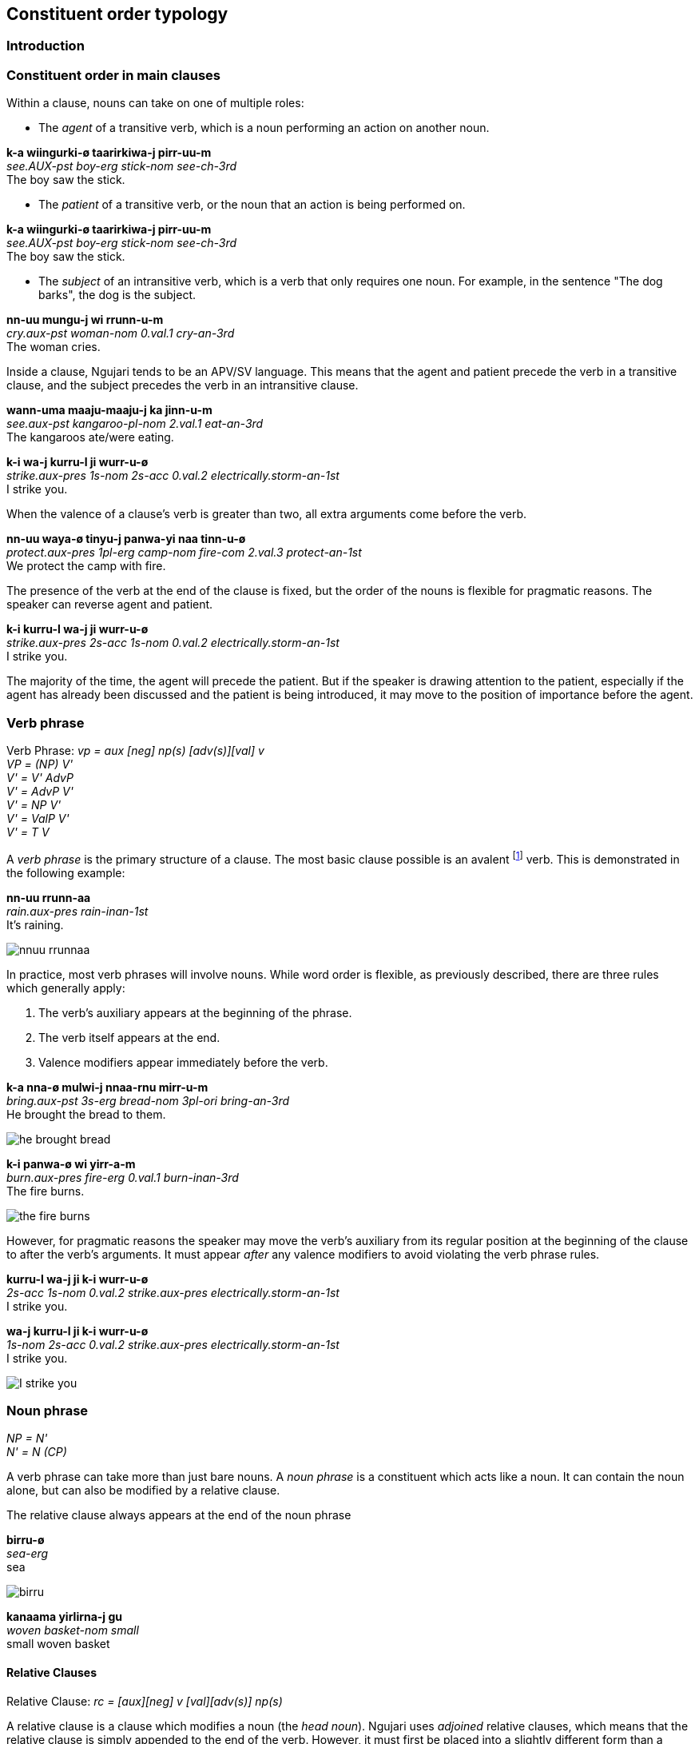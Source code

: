 == Constituent order typology

=== Introduction

=== Constituent order in main clauses

Within a clause, nouns can take on one of multiple roles:

* The _agent_ of a transitive verb, which is a noun performing an action
on another noun.

====
*k-a wiingurki-ø taarirkiwa-j pirr-uu-m* +
_see.AUX-pst boy-erg stick-nom see-ch-3rd_ +
The boy saw the stick.
====

* The _patient_ of a transitive verb, or the noun that an action is
being performed on.

====
*k-a wiingurki-ø taarirkiwa-j pirr-uu-m* +
_see.AUX-pst boy-erg stick-nom see-ch-3rd_ +
The boy saw the stick.
====

* The _subject_ of an intransitive verb, which is a verb that only
requires one noun. For example, in the sentence "The dog barks", the dog
is the subject.

====
*nn-uu mungu-j wi rrunn-u-m* +
_cry.aux-pst woman-nom 0.val.1 cry-an-3rd_ +
The woman cries.
====

Inside a clause, Ngujari tends to be an APV/SV language. This means that
the agent and patient precede the verb in a transitive clause, and the
subject precedes the verb in an intransitive clause.

====
*wann-uma maaju-maaju-j ka jinn-u-m* +
_see.aux-pst kangaroo-pl-nom 2.val.1 eat-an-3rd_ +
The kangaroos ate/were eating.

*k-i wa-j kurru-l ji wurr-u-ø* +
_strike.aux-pres 1s-nom 2s-acc 0.val.2 electrically.storm-an-1st_ +
I strike you.
====

When the valence of a clause's verb is greater than two, all extra
arguments come before the verb.

====
*nn-uu waya-ø tinyu-j panwa-yi naa tinn-u-ø* +
_protect.aux-pres 1pl-erg camp-nom fire-com 2.val.3 protect-an-1st_ +
We protect the camp with fire.
====

The presence of the verb at the end of the clause is fixed, but the
order of the nouns is flexible for pragmatic reasons. The speaker can
reverse agent and patient.

====
*k-i kurru-l wa-j ji wurr-u-ø* +
_strike.aux-pres 2s-acc 1s-nom 0.val.2 electrically.storm-an-1st_ +
I strike you.
====

The majority of the time, the agent will precede the patient. But if the
speaker is drawing attention to the patient, especially if the agent has
already been discussed and the patient is being introduced, it may move
to the position of importance before the agent.

=== Verb phrase

====
Verb Phrase: _vp = aux [neg] np(s) [adv(s)][val] v_ +
_VP = (NP) V'_ +
_V' = V' AdvP_ +
_V' = AdvP V'_ +
_V' = NP V'_ +
_V' = ValP V'_ +
_V' = T V_
====

A _verb phrase_ is the primary structure of a clause. The most basic
clause possible is an avalent footnote:[An avalent verb is one that takes
no nouns or arguments.] verb. This is demonstrated in the following
example:

====
*nn-uu rrunn-aa* +
_rain.aux-pres rain-inan-1st_ +
It's raining.
====

image:../images/nnuu-rrunnaa.png[]

In practice, most verb phrases will involve nouns. While word order is
flexible, as previously described, there are three rules which generally
apply:

1.  The verb's auxiliary appears at the beginning of the phrase.
2.  The verb itself appears at the end.
3.  Valence modifiers appear immediately before the verb.

====
*k-a nna-ø mulwi-j nnaa-rnu mirr-u-m* +
_bring.aux-pst 3s-erg bread-nom 3pl-ori bring-an-3rd_ +
He brought the bread to them.
====

// TODO: these are wrong - can't generate T in V'
image:../images/he-brought-bread.png[]

====
*k-i panwa-ø wi yirr-a-m* +
_burn.aux-pres fire-erg 0.val.1 burn-inan-3rd_ +
The fire burns.
====

image:../images/the-fire-burns.png[]

However, for pragmatic reasons the speaker may move the verb's auxiliary
from its regular position at the beginning of the clause to after the
verb's arguments. It must appear _after_ any valence modifiers to avoid
violating the verb phrase rules.

====
*kurru-l wa-j ji k-i wurr-u-ø* +
_2s-acc 1s-nom 0.val.2 strike.aux-pres electrically.storm-an-1st_ +
I strike you.

*wa-j kurru-l ji k-i wurr-u-ø* +
_1s-nom 2s-acc 0.val.2 strike.aux-pres electrically.storm-an-1st_ +
I strike you.
====

image:../images/I-strike-you.png[]

=== Noun phrase

====
_NP = N'_ +
_N' = N (CP)_
====

A verb phrase can take more than just bare nouns. A _noun phrase_ is a
constituent which acts like a noun. It can contain the noun alone, but
can also be modified by a relative clause.

The relative clause always appears at the end of the noun phrase

====
*birru-ø* +
_sea-erg_ +
sea
====

image:../images/birru.png[]

====
*kanaama yirlirna-j gu* +
_woven basket-nom small_ +
small woven basket
====

==== Relative Clauses

Relative Clause: _rc = [aux][neg] v [val][adv(s)] np(s)_

A relative clause is a clause which modifies a noun (the _head noun_).
Ngujari uses _adjoined_ relative clauses, which means that the relative
clause is simply appended to the end of the verb. However, it must first
be placed into a slightly different form than a standard clause.

There are two cases for a relative clause:

* _object clauses_, in which the head noun is the object of the
relative clause.
* _agent clause_, where the head noun is the relative clause's agent
or subject.

In both types of relative clause, the verb is moved from the end of the
clause to a position immediately following the verb's auxiliary.

In an object clause, the valency of the verb is reduced by one. In
effect, the head noun becomes a noun in the clause.

====
*wiingu-ø k-a pirr-u-ø ka wa-j* +
_man-erg aux-pst see-an-1st 2.val.1 1s-nom_ +
the man that I saw
====

In an agent clause, the valency is not modified. Instead, a pronoun that
matches the person, plurality, and animacy of the head noun is added to
the relative clause.

====
*j-a Wuurna-ø nn-uuki-ti yann-u-mi nna-j jurlu-l wa-j ka naj-u-m* +
_say.aux-pst Wuurna-erg aux-fut-dub catch-an-3rd 3s-nom turtle-acc 1s-nom 3.val.2 say-an-3rd_ +
Wuurna, who might catch a turtle, spoke to me.
====

=== Adpositional phrases

=== Comparatives

A comparative is a sentence which compares one noun to another, using an
adjective. Ngujari uses _locational-type comparatives_ which are
verbless. The noun to be judged against (the _standard noun_) is given
a locational case, while the noun that is being judged is given the case
that it would assume as the subject of an intransitive verb. The two
nouns are then followed by the adjective, which is in the predicate form
(see *morphology*).

If the judged noun is 'more' of the adjective than the standard noun,
the revertive case is used. If they are the same, the locative case is
used.

====
*nna-j wa-rna yam-u* +
_3s-nom 1s-rev tall-an_ +
He is taller than me.

*gungaa-ø muyu-rn yurli-la* +
_axe-erg spear-loc dull-inan_ +
The axe and spear are equally as dull.
====

Comparatives may be used in relative clauses. The adjective becomes the
first word in the clause and is followed by the nouns. One of the nouns
is replaced by a pronoun as usual.

====
*k-a nnalji-ø junn-u nna-ø wiinguurki-rna yuki-j ka giirr-u-m* +
_win.aux-pst dingo-erg fast-an 3s-erg boy-rev race-nom 2.val.1 win-an-3rd_ +
The dingo, who is faster than the boy, won the race.
====

=== Modifier Positioning

==== Adjectives

// TODO

==== Adverbs

Adverbs can be split into two categories:

* Temporal adverbs specify the time a verb takes place
* Manner adverbs detail the manner in which the verb was conducted

Temporal adverbs usually follow the base verb.

====
*k-a jana-ø jari-rn wiirr-uu-ø yuurli-rna ma* +
_go.aux-pst 1s.ch-erg beach-loc go-ch-1st day-rev one_ +
Yesterday, I [a child] went to the beach.
====

Manner adverbs usually precede the base verb.

====
*nn-uuki-yii waya-ø pirwa-pirwa-j garrna gann-u-ø* +
_pickup.aux-fut-wimp 1pl-erg clothing-pl-nom quickly pickup-an-1st_ +
We should pick up the clothes quickly.
====

However, both can occupy different positions inside the verb phrase if
the speaker desires it.

=== Interrogative

_Interrogatives_ are simply questions. There are two types of
interrogatives:

* _Polar_, which have an affirmative or negative answer.
* _Non-polar_, which require a more detailed response.

==== Polar

Polar questions are extremely easy to form. They are expressed as a
factual statement, but with a rising tone at the beginning of the
question.

====
*nn-uuki kupa-kupa-ø gaypa-gaypa-rn narnn-u-m?* +
_↗ fly.aux-fut bird-pl-erg mountain-pl-loc fly-an-3rd_ +
Will the birds fly to the mountains?
====

==== Non-Polar

The primary way of forming a non-polar question is through the use of
interrogative pronouns (such as _piima_). The interrogative takes the
place of a noun in a verb phrase, but is not assigned a case.

====
*k-a pii munnanna-rn wa-yi naa wiirr-u-m* +
_go.aux-pst who river-loc 1s.an-com 2.val.3 go-an-3rd_ +
Who went to the river with me?
====

This method of questioning can be used in any type of sentence, not just
basic clauses. The following example shows its use in a locational
predicate which contains a relative clause. The interrogative pronoun,
_kiru_, is moved to the front of the sentence to highlight its
importance.

====
*kiru ngarr-i wumpa-ø j-i palyaj-a-m nnu-ø wurlki-j ngurr-a-m* +
_where be.aux-pres path-erg leadto.aux-prs leadto-inan-3rd 3s.inan-erg village-nom be-inan-3rd_ +
Where is the path that leads to the village?
====

A less-common way to ask a non-polar question requires the particle
_yuu_. By placing the particle ahead of a word in a statement, the
speaker questions that word.

====
*k-aa yuu-nnara-ø nurtwu-j panwa-rnu mirr-uu-m* +
_bring.aux-fut int-3dual.an-erg food-nom fire-ori bring-ch-3rd_ +
Will it be those two children who bring the food to the fire?

*nn-i wa-ø yuu-gurlurni parnti-j jinn-u-mi* +
_eat.aux-pres 3s-erg int-fresh kangaroomeat-nom eat-an-3rd_ +
Is the kangaroo meat he is eating fresh?
====

=== Conditional

A conditional places a condition on another statement. They are formed
through two verb phrases, one representing the condition (or protasis)
and the other representing the outcome (or apodosis). There are two
types of conditional:

* _implicative_, where the conditional represents a universal truth.
Whenever the condition is true, the outcome is also true. It is
important to remember that the implicative form is always true. A
statement such as "When the wind blows, the leaves rustle" meets this
criteria, whereas "If you go there, you'll be attacked" does not.
* _predictive_, where the conditional represents a prediction. This is
the more general form, and can be used without worrying about universal
truth.

To form both conditionals, the condition verb phrase appears first,
followed immediately by the outcome verb phrase. No connector is
necessary between the two clauses (i.e. there is no equivalent to "if").
The outcome phrase is always placed in the subjunctive mood and present
tense.

In an implicative conditional, the condition is given the gnomic mood
and the present tense. The statement must therefore follow the usual
rules of the gnomic, in that it must state an indisputable truth.

====
*k-i-nga kunii-ø mu-rn naa yarr-uu-n j-i-tirlu kunii-j ka mulj-awuu-n* +
_fall.aux-prs-gno 2dual.ch-erg water-loc 1.val.2 fall-ch-2nd wet.aux-prs-sbjv 2dual-ch-nom 2.val.1 wet-ch-2nd_ +
If you two fall in the water, you will both get wet.
====

In a predictive conditional, the condition is usually not given a mood,
but can assume any tense.

====
*nn-uuki palwuuwa-j ka girnn-aa-mi k-i yannu-ø nna-j ji wurr-a-rn* +
_ break.aux-fut branch-nom 2.val.1 break-inan-3rd strike.aux-pres dem.sg.inan-erg 3s-an-nom 0.val.2 strike-inan-3rd_ +
If that branch breaks, it will strike him.
====

There is one exception to this rule. If the condition is seen as
unlikely, the phrase is a _counterfactual_. In this case, the
condition is given the dubitative mood. Usually, the condition will then
be in the future tense.

====
*k-aa-tila nna-ø maaju-j yirn parr-u-m ngarr-tiru nurtwa-nurtwa-rn yuni waya-j ngurr-a-m* +
_hunt.aux-fut-dub 3s.an-erg kangaroo-nom completedly hunt-an-3rd be.aux-subj food-pl-loc lots 1pl-nom be-inan-3rd_ +
If he were to successfully hunt the kangaroo [unlikely], we would have lots of food.
====
